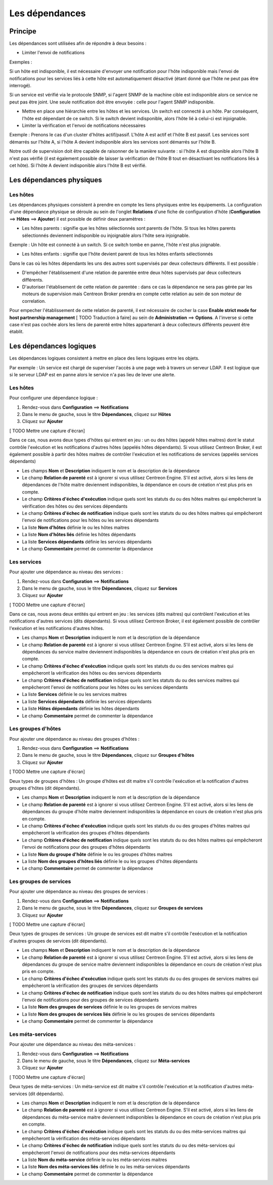 ===============
Les dépendances
===============

********
Principe
********

Les dépendances sont utilisées afin de répondre à deux besoins :

*  Limiter l'envoi de notifications

Exemples :

Si un hôte est indisponible, il est nécessaire d'envoyer une notification pour l'hôte indisponible mais l'envoi de notifications pour les services liés à cette hôte est automatiquement désactivé (étant donné que l'hôte ne peut pas être interrogé).

Si un service est vérifié via le protocole SNMP, si l'agent SNMP de la machine cible est indisponible alors ce service ne peut pas être joint. Une seule notification doit être envoyée : celle pour l'agent SNMP indisponible.

* Mettre en place une hiérarchie entre les hôtes et les services. Un switch est connecté à un hôte. Par conséquent, l'hôte est dépendant de ce switch. Si le switch devient indisponible, alors l'hôte lié à celui-ci est injoignable.

* Limiter la vérification et l'envoi de notifications nécessaires

Exemple :
Prenons le cas d'un cluster d'hôtes actif/passif. L'hôte A est actif et l'hôte B est passif.
Les services sont démarrés sur l'hôte A, si l'hôte A devient indisponible alors les services sont démarrés sur l'hôte B.

Notre outil de supervision doit être capable de raisonner de la manière suivante : si l'hôte A est disponible alors l'hôte B n'est pas vérifié (il est également possible de laisser la vérification de l'hôte B tout en désactivant les notifications liés à cet hôte). 
Si l'hôte A devient indisponible alors l'hôte B est vérifié.

*************************
Les dépendances physiques
*************************

Les hôtes
=========

Les dépendances physiques consistent à prendre en compte les liens physiques entre les équipements. La configuration d'une dépendance physique se déroule au sein de l'onglet **Relations** d'une fiche de configuration d'hôte (**Configuration** ==> **Hôtes** ==> **Ajouter**) il est possible de définir deux paramètres :

* Les hôtes parents : signifie que les hôtes sélectionnés sont parents de l'hôte. Si tous les hôtes parents sélectionnés deviennent indisponible ou injoignable alors l'hôte sera injoignable.

Exemple : Un hôte est connecté à un switch. Si ce switch tombe en panne, l'hôte n'est plus joignable.

* Les hôtes enfants : signifie que l'hôte devient parent de tous les hôtes enfants sélectionnés

Dans le cas où les hôtes dépendants les uns des autres sont supervisés par deux collecteurs différents. Il est possible :

* D'empêcher l'établissement d'une relation de parentée entre deux hôtes supervisés par deux collecteurs différents.
* D'autoriser l'établisement de cette relation de parentée : dans ce cas la dépendance ne sera pas gérée par les moteurs de supervision mais Centreon Broker prendra en compte cette relation au sein de son moteur de correlation.

Pour empecher l'établissement de cette relation de parenté, il est nécessaire de cocher la case **Enable strict mode for host partnership management** [ TODO Traduction à faire] au sein de **Administration** ==> **Options**.
A l'inverse si cette case n'est pas cochée alors les liens de parenté entre hôtes appartenant à deux collecteurs différents peuvent être établit.

************************
Les dépendances logiques
************************

Les dépendances logiques consistent à mettre en place des liens logiques entre les objets.

Par exemple : Un service est chargé de superviser l'accès à une page web à travers un serveur LDAP. Il est logique que si le serveur LDAP est en panne alors le service n'a pas lieu de lever une alerte.

Les hôtes
=========

Pour configurer une dépendance logique :

#. Rendez-vous dans **Configuration** ==> **Notifications**
#. Dans le menu de gauche, sous le titre **Dépendances**, cliquez sur **Hôtes**
#. Cliquez sur **Ajouter**

[ TODO Mettre une capture d'écran]

Dans ce cas, nous avons deux types d'hôtes qui entrent en jeu : un ou des hôtes (appelé hôtes maitres) dont le statut contrôle l'exécution et les notifications d'autres hôtes (appelés hôtes dépendants).
Si vous utilisez Centreon Broker, il est également possible à partir des hôtes maitres de contrôler l'exécution et les notifications de services (appelés services dépendants)

* Les champs **Nom** et **Description** indiquent le nom et la description de la dépendance
* Le champ **Relation de parenté** est à ignorer si vous utilisez Centreon Engine. S'il est activé, alors si les liens de dépendances de l'hôte maitre deviennent indisponibles, la dépendance en cours de création n'est plus pris en compte.
* Le champ **Critères d'échec d'exécution** indique quels sont les statuts du ou des hôtes maitres qui empêcheront la vérification des hôtes ou des services dépendants
* Le champ **Critères d'échec de notification** indique quels sont les statuts du ou des hôtes maitres qui empêcheront l'envoi de notifications pour les hôtes ou les services dépendants
* La liste **Nom d'hôtes** définie le ou les hôtes maitres
* La liste **Nom d'hôtes liés** définie les hôtes dépendants
* La liste **Services dépendants** définie les services dépendants
* Le champ **Commentaire** permet de commenter la dépendance

Les services
============

Pour ajouter une dépendance au niveau des services :

#. Rendez-vous dans **Configuration** ==> **Notifications**
#. Dans le menu de gauche, sous le titre **Dépendances**, cliquez sur **Services**
#. Cliquez sur **Ajouter**

[ TODO Mettre une capture d'écran]

Dans ce cas, nous avons deux entités qui entrent en jeu : les services (dits maitres) qui contrôlent l'exécution et les notifications d'autres services (dits dépendants).
Si vous utilisez Centreon Broker, il est également possible de contrôler l'exécution et les notifications d'autres hôtes.

* Les champs **Nom** et **Description** indiquent le nom et la description de la dépendance
* Le champ **Relation de parenté** est à ignorer si vous utilisez Centreon Engine. S'il est activé, alors si les liens de dépendances du service maitre deviennent indisponibles la dépendance en cours de création n'est plus pris en compte.
* Le champ **Critères d'échec d'exécution** indique quels sont les statuts du ou des services maitres qui empêcheront la vérification des hôtes ou des services dépendants
* Le champ **Critères d'échec de notification** indique quels sont les statuts du ou des services maitres qui empêcheront l'envoi de notifications pour les hôtes ou les services dépendants
* La liste **Services** définie le ou les services maitres
* La liste **Services dépendants** définie les services dépendants
* La liste **Hôtes dépendants** définie les hôtes dépendants
* Le champ **Commentaire** permet de commenter la dépendance

Les groupes d'hôtes
===================

Pour ajouter une dépendance au niveau des groupes d'hôtes :

#. Rendez-vous dans **Configuration** ==> **Notifications**
#. Dans le menu de gauche, sous le titre **Dépendances**, cliquez sur **Groupes d'hôtes**
#. Cliquez sur **Ajouter**

[ TODO Mettre une capture d'écran]

Deux types de groupes d'hôtes : Un groupe d'hôtes est dit maitre s'il contrôle l'exécution et la notification d'autres groupes d'hôtes (dit dépendants).

* Les champs **Nom** et **Description** indiquent le nom et la description de la dépendance
* Le champ **Relation de parenté** est à ignorer si vous utilisez Centreon Engine. S'il est activé, alors si les liens de dépendances du groupe d'hôte maitre deviennent indisponibles la dépendance en cours de création n'est plus pris en compte.
* Le champ **Critères d'échec d'exécution** indique quels sont les statuts du ou des groupes d'hôtes maitres qui empêcheront la vérification des groupes d'hôtes dépendants
* Le champ **Critères d'échec de notification** indique quels sont les statuts du ou des hôtes maitres qui empêcheront l'envoi de notifications pour des groupes d'hôtes dépendants
* La liste **Nom du groupe d'hôte** définie le ou les groupes d'hôtes maitres
* La liste **Nom des groupes d'hôtes liés** définie le ou les groupes d'hôtes dépendants
* Le champ **Commentaire** permet de commenter la dépendance

Les groupes de services
=======================

Pour ajouter une dépendance au niveau des groupes de services :

#. Rendez-vous dans **Configuration** ==> **Notifications**
#. Dans le menu de gauche, sous le titre **Dépendances**, cliquez sur **Groupes de services**
#. Cliquez sur **Ajouter**

[ TODO Mettre une capture d'écran]

Deux types de groupes de services : Un groupe de services est dit maitre s'il contrôle l'exécution et la notification d'autres groupes de services (dit dépendants).

* Les champs **Nom** et **Description** indiquent le nom et la description de la dépendance
* Le champ **Relation de parenté** est à ignorer si vous utilisez Centreon Engine. S'il est activé, alors si les liens de dépendances du groupe de service maitre deviennent indisponibles la dépendance en cours de création n'est plus pris en compte.
* Le champ **Critères d'échec d'exécution** indique quels sont les statuts du ou des groupes de services maitres qui empêcheront la vérification des groupes de services dépendants
* Le champ **Critères d'échec de notification** indique quels sont les statuts du ou des hôtes maitres qui empêcheront l'envoi de notifications pour des groupes de services dépendants
* La liste **Nom des groupes de services** définie le ou les groupes de services maitres
* La liste **Nom des groupes de services liés** définie le ou les groupes de services dépendants
* Le champ **Commentaire** permet de commenter la dépendance

Les méta-services
=================

Pour ajouter une dépendance au niveau des méta-services :

#. Rendez-vous dans **Configuration** ==> **Notifications**
#. Dans le menu de gauche, sous le titre **Dépendances**, cliquez sur **Méta-services**
#. Cliquez sur **Ajouter**

[ TODO Mettre une capture d'écran]

Deux types de méta-services : Un méta-service est dit maitre s'il contrôle l'exécution et la notification d'autres méta-services (dit dépendants).

* Les champs **Nom** et **Description** indiquent le nom et la description de la dépendance
* Le champ **Relation de parenté** est à ignorer si vous utilisez Centreon Engine. S'il est activé, alors si les liens de dépendances du méta-service maitre deviennent indisponibles la dépendance en cours de création n'est plus pris en compte.
* Le champ **Critères d'échec d'exécution** indique quels sont les statuts du ou des méta-services maitres qui empêcheront la vérification des méta-services dépendants
* Le champ **Critères d'échec de notification** indique quels sont les statuts du ou des méta-services qui empêcheront l'envoi de notifications pour des méta-services dépendants
* La liste **Nom du méta-service** définie le ou les méta-services maitres
* La liste **Nom des méta-services liés** définie le ou les méta-services dépendants
* Le champ **Commentaire** permet de commenter la dépendance
